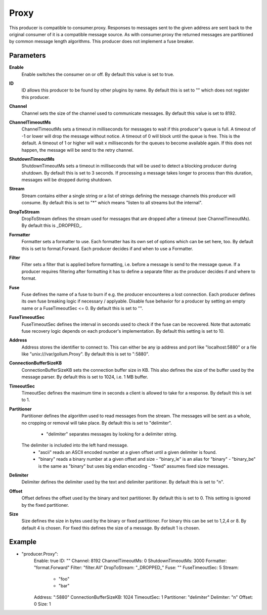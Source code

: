 Proxy
=====

This producer is compatible to consumer.proxy.
Responses to messages sent to the given address are sent back to the original consumer of it is a compatible message source.
As with consumer.proxy the returned messages are partitioned by common message length algorithms.
This producer does not implement a fuse breaker.


Parameters
----------

**Enable**
  Enable switches the consumer on or off.
  By default this value is set to true.

**ID**
  ID allows this producer to be found by other plugins by name.
  By default this is set to "" which does not register this producer.

**Channel**
  Channel sets the size of the channel used to communicate messages.
  By default this value is set to 8192.

**ChannelTimeoutMs**
  ChannelTimeoutMs sets a timeout in milliseconds for messages to wait if this producer's queue is full.
  A timeout of -1 or lower will drop the message without notice.
  A timeout of 0 will block until the queue is free.
  This is the default.
  A timeout of 1 or higher will wait x milliseconds for the queues to become available again.
  If this does not happen, the message will be send to the retry channel.

**ShutdownTimeoutMs**
  ShutdownTimeoutMs sets a timeout in milliseconds that will be used to detect a blocking producer during shutdown.
  By default this is set to 3 seconds.
  If processing a message takes longer to process than this duration, messages will be dropped during shutdown.

**Stream**
  Stream contains either a single string or a list of strings defining the message channels this producer will consume.
  By default this is set to "*" which means "listen to all streams but the internal".

**DropToStream**
  DropToStream defines the stream used for messages that are dropped after a timeout (see ChannelTimeoutMs).
  By default this is _DROPPED_.

**Formatter**
  Formatter sets a formatter to use.
  Each formatter has its own set of options which can be set here, too.
  By default this is set to format.Forward.
  Each producer decides if and when to use a Formatter.

**Filter**
  Filter sets a filter that is applied before formatting, i.e. before a message is send to the message queue.
  If a producer requires filtering after formatting it has to define a separate filter as the producer decides if and where to format.

**Fuse**
  Fuse defines the name of a fuse to burn if e.g. the producer encounteres a lost connection.
  Each producer defines its own fuse breaking logic if necessary / applyable.
  Disable fuse behavior for a producer by setting an empty  name or a FuseTimeoutSec <= 0.
  By default this is set to "".

**FuseTimeoutSec**
  FuseTimeoutSec defines the interval in seconds used to check if the fuse can be recovered.
  Note that automatic fuse recovery logic depends on each producer's implementation.
  By default this setting is set to 10.

**Address**
  Address stores the identifier to connect to.
  This can either be any ip address and port like "localhost:5880" or a file like "unix:///var/gollum.Proxy".
  By default this is set to ":5880".

**ConnectionBufferSizeKB**
  ConnectionBufferSizeKB sets the connection buffer size in KB.
  This also defines the size of the buffer used by the message parser.
  By default this is set to 1024, i.e. 1 MB buffer.

**TimeoutSec**
  TimeoutSec defines the maximum time in seconds a client is allowed to take for a response.
  By default this is set to 1.

**Partitioner**
  Partitioner defines the algorithm used to read messages from the stream.
  The messages will be sent as a whole, no cropping or removal will take place.
  By default this is set to "delimiter".
   - "delimiter" separates messages by looking for a delimiter string.
  The    delimiter is included into the left hand message.
   - "ascii" reads an ASCII encoded number at a given offset until a given    delimiter is found.
   - "binary" reads a binary number at a given offset and size  - "binary_le" is an alias for "binary"  - "binary_be" is the same as "binary" but uses big endian encoding  - "fixed" assumes fixed size messages.

**Delimiter**
  Delimiter defines the delimiter used by the text and delimiter partitioner.
  By default this is set to "\n".

**Offset**
  Offset defines the offset used by the binary and text partitioner.
  By default this is set to 0.
  This setting is ignored by the fixed partitioner.

**Size**
  Size defines the size in bytes used by the binary or fixed partitioner.
  For binary this can be set to 1,2,4 or 8.
  By default 4 is chosen.
  For fixed this defines the size of a message.
  By default 1 is chosen.

Example
-------

.. code-block:: yaml

- "producer.Proxy":
    Enable: true
    ID: ""
    Channel: 8192
    ChannelTimeoutMs: 0
    ShutdownTimeoutMs: 3000
    Formatter: "format.Forward"
    Filter: "filter.All"
    DropToStream: "_DROPPED_"
    Fuse: ""
    FuseTimeoutSec: 5
    Stream:
        - "foo"
        - "bar"
    Address: ":5880"
    ConnectionBufferSizeKB: 1024
    TimeoutSec: 1
    Partitioner: "delimiter"
    Delimiter: "\n"
    Offset: 0
    Size: 1
